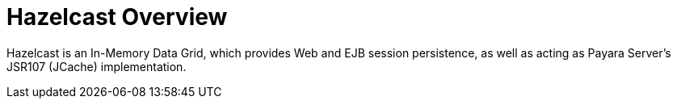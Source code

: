 = Hazelcast Overview

Hazelcast is an In-Memory Data Grid, which provides Web and EJB session
persistence, as well as acting as Payara Server's JSR107 (JCache)
implementation.
